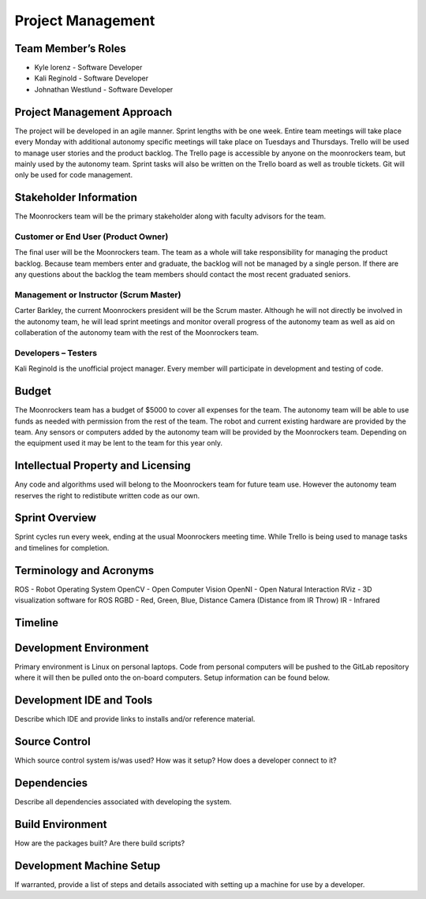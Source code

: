 Project Management
==================

Team Member’s Roles
-------------------

- Kyle lorenz - Software Developer
- Kali Reginold	- Software Developer
- Johnathan Westlund - Software Developer

Project Management Approach
---------------------------

The project will be developed in an agile manner. Sprint lengths with
be one week. Entire team meetings will take place every Monday with additional
autonomy specific meetings will take place on Tuesdays and Thursdays. Trello will be used to manage user stories and the product backlog. The Trello page is accessible by 
anyone on the moonrockers team, but mainly used by the autonomy team. Sprint 
tasks will also be written on the Trello board as well as trouble tickets. 
Git will only be used for code management.

Stakeholder Information
------------------------

The Moonrockers team will be the primary stakeholder along with faculty advisors
for the team.

Customer or End User (Product Owner)
~~~~~~~~~~~~~~~~~~~~~~~~~~~~~~~~~~~~

The final user will be the Moonrockers team. The team as a whole will take responsibility
for managing the product backlog. Because team members enter and graduate, the backlog will
not be managed by a single person. If there are any questions about the backlog the team
members should contact the most recent graduated seniors. 

Management or Instructor (Scrum Master)
~~~~~~~~~~~~~~~~~~~~~~~~~~~~~~~~~~~~~~~

Carter Barkley, the current Moonrockers president will be the Scrum master. Although he will
not directly be involved in the autonomy team, he will lead sprint meetings and monitor
overall progress of the autonomy team as well as aid on collaberation of the autonomy team
with the rest of the Moonrockers team.

Developers – Testers
~~~~~~~~~~~~~~~~~~~~

Kali Reginold is the unofficial project manager. Every member will participate in
development and testing of code. 

Budget
------

The Moonrockers team has a budget of $5000 to cover all expenses for the team. The autonomy
team will be able to use funds as needed with permission from the rest of the team. The
robot and current existing hardware are provided by the team. Any sensors or computers
added by the autonomy team will be provided by the Moonrockers team. Depending on the
equipment used it may be lent to the team for this year only.

Intellectual Property and Licensing
-----------------------------------

Any code and algorithms used will belong to the Moonrockers team for future team use. 
However the autonomy team reserves the right to redistibute written code as our own.

Sprint Overview
---------------

Sprint cycles run every week, ending at the usual Moonrockers meeting time.
While Trello is being used to manage tasks and timelines for completion.

Terminology and Acronyms
------------------------

ROS - Robot Operating System
OpenCV - Open Computer Vision
OpenNI - Open Natural Interaction
RViz - 3D visualization software for ROS
RGBD - Red, Green, Blue, Distance Camera (Distance from IR Throw)
IR - Infrared

Timeline
--------
.. image:: gantt.png

Development Environment
-----------------------

Primary environment is Linux on personal laptops.
Code from personal computers will be pushed to the GitLab repository where it
will then be pulled onto the on-board computers.
Setup information can be found below.

Development IDE and Tools
-------------------------

Describe which IDE and provide links to installs and/or reference
material.

Source Control
--------------

Which source control system is/was used? How was it setup? How does a
developer connect to it?

Dependencies
------------

Describe all dependencies associated with developing the system.

Build Environment
-----------------

How are the packages built? Are there build scripts?

Development Machine Setup
-------------------------

If warranted, provide a list of steps and details associated with
setting up a machine for use by a developer.
